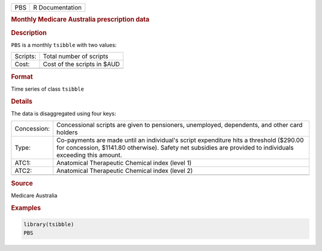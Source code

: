 .. container::

   .. container::

      === ===============
      PBS R Documentation
      === ===============

      .. rubric:: Monthly Medicare Australia prescription data
         :name: monthly-medicare-australia-prescription-data

      .. rubric:: Description
         :name: description

      ``PBS`` is a monthly ``tsibble`` with two values:

      ======== ===========================
      Scripts: Total number of scripts
      Cost:    Cost of the scripts in $AUD
      \        
      ======== ===========================

      .. rubric:: Format
         :name: format

      Time series of class ``tsibble``

      .. rubric:: Details
         :name: details

      The data is disaggregated using four keys:

      +-------------+-------------------------------------------------------+
      | Concession: | Concessional scripts are given to pensioners,         |
      |             | unemployed, dependents, and other card holders        |
      +-------------+-------------------------------------------------------+
      | Type:       | Co-payments are made until an individual's script     |
      |             | expenditure hits a threshold ($290.00 for concession, |
      |             | $1141.80 otherwise). Safety net subsidies are         |
      |             | provided to individuals exceeding this amount.        |
      +-------------+-------------------------------------------------------+
      | ATC1:       | Anatomical Therapeutic Chemical index (level 1)       |
      +-------------+-------------------------------------------------------+
      | ATC2:       | Anatomical Therapeutic Chemical index (level 2)       |
      +-------------+-------------------------------------------------------+
      |             |                                                       |
      +-------------+-------------------------------------------------------+

      .. rubric:: Source
         :name: source

      Medicare Australia

      .. rubric:: Examples
         :name: examples

      .. code:: R

         library(tsibble)
         PBS
